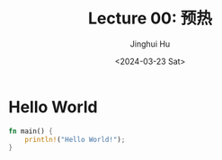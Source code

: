 #+TITLE: Lecture 00: 预热
#+AUTHOR: Jinghui Hu
#+EMAIL: hujinghui@buaa.edu.cn
#+DATE: <2024-03-23 Sat>
#+STARTUP: overview num indent
#+OPTIONS: ^:nil

* Hello World
#+BEGIN_SRC rust
  fn main() {
      println!("Hello World!");
  }
#+END_SRC

#+RESULTS:
: Hello World!
